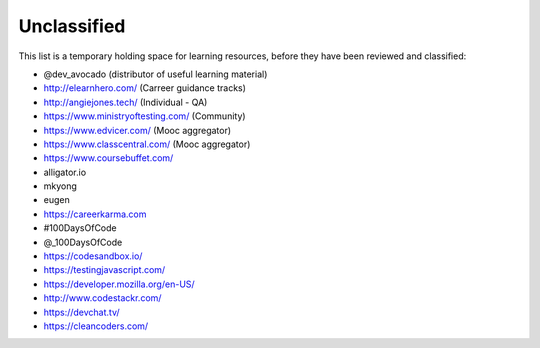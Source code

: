 .. _unclassified:

Unclassified
============

This list is a temporary holding space for learning resources, before they have been reviewed and classified:


* @dev_avocado (distributor of useful learning material)
* http://elearnhero.com/ (Carreer guidance tracks)
* http://angiejones.tech/ (Individual - QA)
* https://www.ministryoftesting.com/ (Community)
* https://www.edvicer.com/ (Mooc aggregator)
* https://www.classcentral.com/ (Mooc aggregator)
* https://www.coursebuffet.com/
* alligator.io
* mkyong
* eugen
* https://careerkarma.com
* #100DaysOfCode
* @_100DaysOfCode
* https://codesandbox.io/
* https://testingjavascript.com/
* https://developer.mozilla.org/en-US/
* http://www.codestackr.com/
* https://devchat.tv/
* https://cleancoders.com/

    
